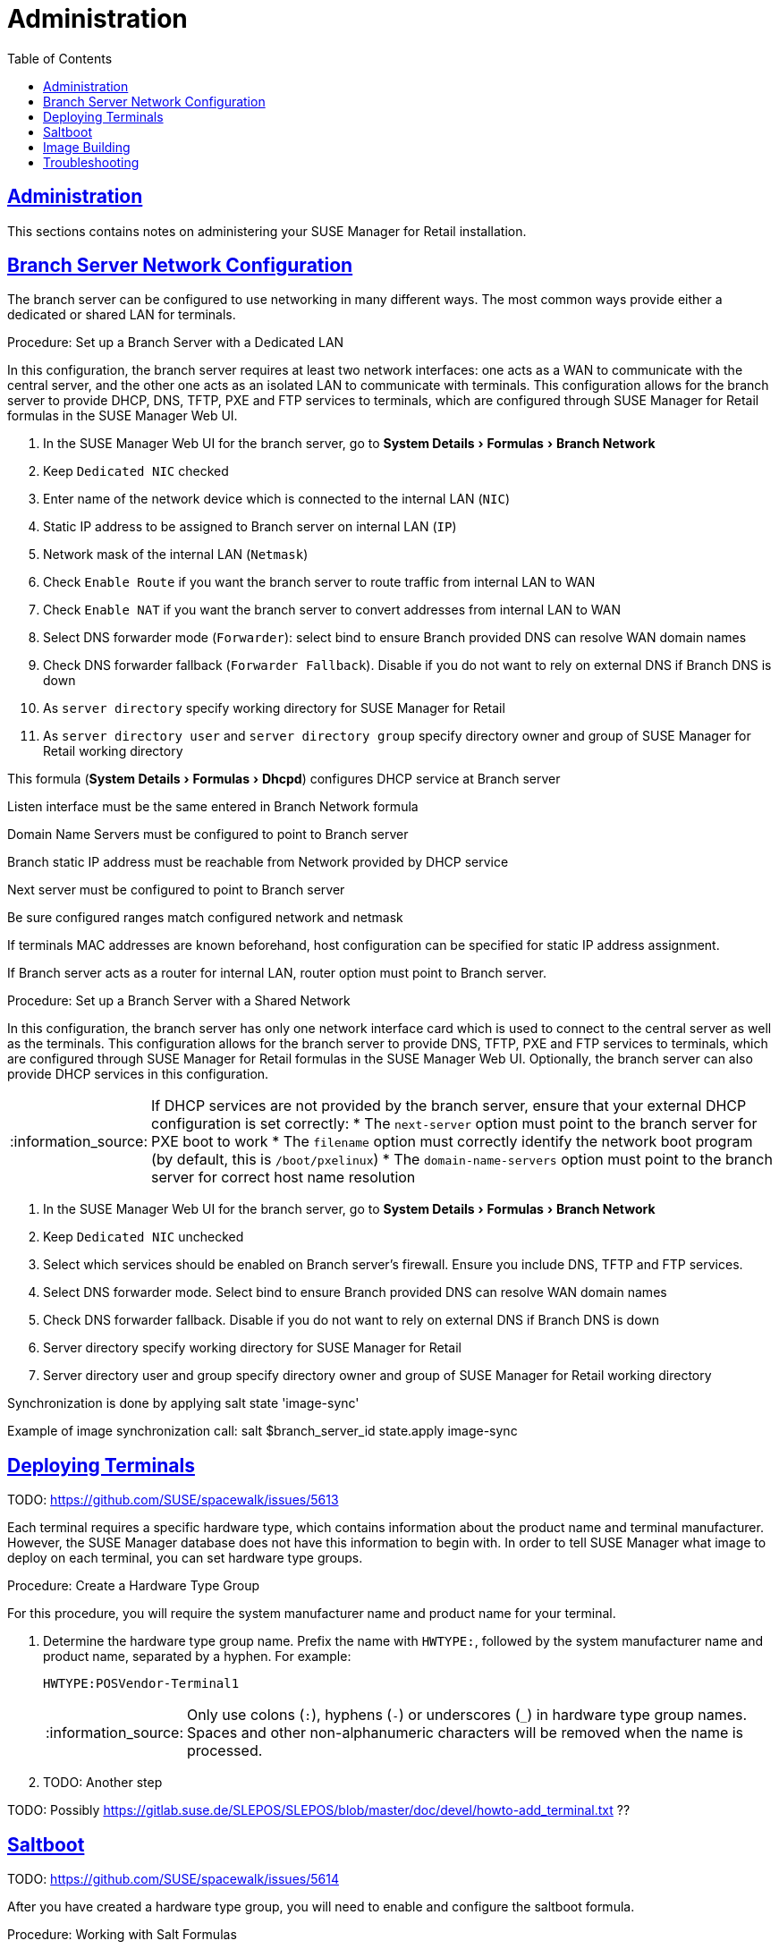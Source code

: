 [[retail.chap.admin]]
= Administration
ifdef::env-github,backend-html5,backend-docbook5[]
//Admonitions
:tip-caption: :bulb:
:note-caption: :information_source:
:important-caption: :heavy_exclamation_mark:
:caution-caption: :fire:
:warning-caption: :warning:
// SUSE ENTITIES FOR GITHUB
// System Architecture
:zseries: z Systems
:ppc: POWER
:ppc64le: ppc64le
:ipf : Itanium
:x86: x86
:x86_64: x86_64
// Rhel Entities
:rhel: Red Hat Linux Enterprise
:rhnminrelease6: Red Hat Enterprise Linux Server 6
:rhnminrelease7: Red Hat Enterprise Linux Server 7
// SUSE Manager Entities
:productname:
:susemgr: SUSE Manager
:smr: SUSE Manager for Retail
:susemgrproxy: SUSE Manager Proxy
:productnumber: 3.2
:webui: Web UI
// SUSE Product Entities
:sles-version: 12
:sp-version: SP3
:jeos: JeOS
:scc: SUSE Customer Center
:sls: SUSE Linux Enterprise Server
:sle: SUSE Linux Enterprise
:slsa: SLES
:suse: SUSE
endif::[]
// Asciidoctor Front Matter
:doctype: book
:sectlinks:
:toc: left
:icons: font
:experimental:
:sourcedir: .
:imagesdir: images





[[retail.sect.admin]]
== Administration

This sections contains notes on administering your {smr} installation.

[[retail.sect.admin.branch_network_config]]
== Branch Server Network Configuration

The branch server can be configured to use networking in many different ways.
The most common ways provide either a dedicated or shared LAN for terminals.

.Procedure: Set up a Branch Server with a Dedicated LAN

In this configuration, the branch server requires at least two network interfaces: one acts as a WAN to communicate with the central server, and the other one acts as an isolated LAN to communicate with terminals.
This configuration allows for the branch server to provide DHCP, DNS, TFTP, PXE and FTP services to terminals, which are configured through {smr} formulas in the {susemgr} {webui}.

. In the {susemgr} {webui} for the branch server, go to menu:System Details[Formulas > Branch Network]
. Keep [guimenu]``Dedicated NIC`` checked
. Enter name of the network device which is connected to the internal LAN ([guimenu]``NIC``)
. Static IP address to be assigned to Branch server on internal LAN ([guimenu]``IP``)
. Network mask of the internal LAN ([guimenu]``Netmask``)
. Check [guimenu]``Enable Route`` if you want the branch server to route traffic from internal LAN to WAN
. Check [guimenu]``Enable NAT`` if you want the branch server to convert addresses from internal LAN to WAN
. Select DNS forwarder mode ([guimenu]``Forwarder``): select bind to ensure Branch provided DNS can resolve WAN domain names
. Check DNS forwarder fallback ([guimenu]``Forwarder Fallback``). Disable if you do not want to rely on external DNS if Branch DNS is down
. As [guimenu]``server directory`` specify working directory for {smr}
. As [guimenu]``server directory user`` and [guimenu]``server directory group`` specify directory owner and group of {smr} working directory



This formula (menu:System Details[Formulas > Dhcpd]) configures DHCP service at Branch server

Listen interface must be the same entered in Branch Network formula

Domain Name Servers must be configured to point to Branch server

Branch static IP address must be reachable from Network provided by DHCP service

Next server must be configured to point to Branch server

Be sure configured ranges match configured network and netmask

If terminals MAC addresses are known beforehand, host configuration can be specified for static IP address assignment.

If Branch server acts as a router for internal LAN, router option must point to Branch server.



.Procedure: Set up a Branch Server with a Shared Network

In this configuration, the branch server has only one network interface card which is used to connect to the central server as well as the terminals.
This configuration allows for the branch server to provide DNS, TFTP, PXE and FTP services to terminals, which are configured through {smr} formulas in the {susemgr} {webui}.
Optionally, the branch server can also provide DHCP services in this configuration.

[NOTE]
====
If DHCP services are not provided by the branch server, ensure that your external DHCP configuration is set correctly:
* The [systemitem]``next-server`` option must point to the branch server for PXE boot to work
* The [systemitem]``filename`` option must correctly identify the network boot program (by default, this is [path]``/boot/pxelinux``)
* The [systemitem]``domain-name-servers`` option must point to the branch server for correct host name resolution
====

. In the {susemgr} {webui} for the branch server, go to menu:System Details[Formulas > Branch Network]
. Keep [guimenu]``Dedicated NIC`` unchecked
. Select which services should be enabled on Branch server’s firewall. Ensure you include DNS, TFTP and FTP services.
. Select DNS forwarder mode. Select bind to ensure Branch provided DNS can resolve WAN domain names
. Check DNS forwarder fallback. Disable if you do not want to rely on external DNS if Branch DNS is down
. Server directory specify working directory for {smr}
. Server directory user and group specify directory owner and group of {smr} working directory


Synchronization is done by applying salt state 'image-sync'

Example of image synchronization call:
salt $branch_server_id state.apply image-sync


[[retail.sect.admin.deploy_terminals]]
== Deploying Terminals

TODO: https://github.com/SUSE/spacewalk/issues/5613

Each terminal requires a specific hardware type, which contains information about the product name and terminal manufacturer.
However, the {susemgr} database does not have this information to begin with.
In order to tell {susemgr} what image to deploy on each terminal, you can set hardware type groups.


.Procedure: Create a Hardware Type Group

For this procedure, you will require the system manufacturer name and product name for your terminal.

. Determine the hardware type group name.
Prefix the name with [systemitem]``HWTYPE:``, followed by the system manufacturer name and product name, separated by a hyphen.
For example:
+
----
HWTYPE:POSVendor-Terminal1
----
+
[NOTE]
====
Only use colons (``:``), hyphens (``-``) or underscores (``_``) in hardware type group names.
Spaces and other non-alphanumeric characters will be removed when the name is processed.
====
+
. TODO: Another step


TODO: Possibly https://gitlab.suse.de/SLEPOS/SLEPOS/blob/master/doc/devel/howto-add_terminal.txt ??


[[retail.sect.admin.saltboot]]
== Saltboot

TODO: https://github.com/SUSE/spacewalk/issues/5614

After you have created a hardware type group, you will need to enable and configure the saltboot formula.

.Procedure: Working with Salt Formulas

Default formulas are supplied with {smr} and can be installed as RPM packages.

. Download the formula RPM to your system.
Save the formula custom states to [path]``/srv/salt/your-formula-name/``.
Save the metadata files ([path]``form.yaml`` and [path]``metadata.yml``) to [path]``/srv/formula_metadata/your-formula-name/``.
. Check that your formula has been installed correctly.
In the {susemgr} {webui}, navigate to menu:Salt[Formula Catalog] and check that your new formula appears in the list.
. Open the details page for the group or system you want to apply the formula to, and navigate to the [guimenu]``Formulas`` tab.
. Select the formulas you want to apply to the group or system and click [btn]``Save`` to save your changes.

After applying one or more formulas to a group or system, additional tabs will become available from the top menu, one for each formula selected.
These tabs give you specific configuration options for each formula.

When you have finished customizing your formula values you will need to apply highstate for them to take effect.
Do this by clicking [btn]``Apply Highstate`` from any formulas page.
Applying highstate will execute the state associated with the formula and configure the affected systems.

If you need to change any values, or re-apply formulas because of a failure, make the changes in the [guimenu]``Formulas`` tab, save your changes, and re-apply the highstatee.
Salt will ensure that only modified values are adjusted and restart or reinstall services only when necessary.

For additional information about Salt formulas, see: https://docs.saltstack.com/en/latest/topics/development/conventions/formulas.html



[[retail.sect.admin.image_building]]
== Image Building

TODO: https://github.com/SUSE/spacewalk/issues/5612

￼ setting root user (or other users), see docu of SLEPOS
￼ note that image needs to stay on the same SUMA instance
￼ point to the git repository with examples, describe how to use it


[[retail.sect.admin.troubleshooting]]
== Troubleshooting

TODO: https://github.com/SUSE/spacewalk/issues/5616

